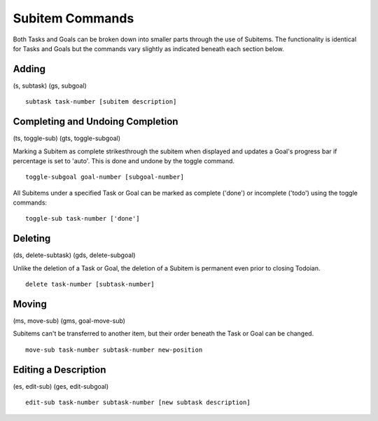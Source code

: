.. _subitem:

================
Subitem Commands
================

Both Tasks and Goals can be broken down into smaller parts through the use of Subitems. The functionality is identical
for Tasks and Goals but the commands vary slightly as indicated beneath each section below.

Adding
======
(s, subtask) (gs, subgoal)

::

   subtask task-number [subitem description]


Completing and Undoing Completion
=================================
(ts, toggle-sub) (gts, toggle-subgoal)

Marking a Subitem as complete strikesthrough the subitem when displayed and updates a Goal's progress bar if percentage is set to 'auto'.
This is done and undone by the toggle command. 
::

   toggle-subgoal goal-number [subgoal-number]


All Subitems under a specified Task or Goal can be marked as complete ('done') or incomplete ('todo') using the toggle commands:
::

  toggle-sub task-number ['done']


Deleting
========
(ds, delete-subtask) (gds, delete-subgoal)

Unlike the deletion of a Task or Goal, the deletion of a Subitem is permanent even prior to closing Todoian.
::

   delete task-number [subtask-number]
   

Moving
======
(ms, move-sub) (gms, goal-move-sub)

Subitems can't be transferred to another item, but their order beneath the Task or Goal can be changed.
::

   move-sub task-number subtask-number new-position


Editing a Description
=====================
(es, edit-sub) (ges, edit-subgoal)

::

   edit-sub task-number subtask-number [new subtask description]
